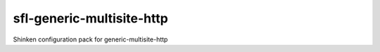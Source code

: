 sfl-generic-multisite-http
==========================

Shinken configuration pack for generic-multisite-http

